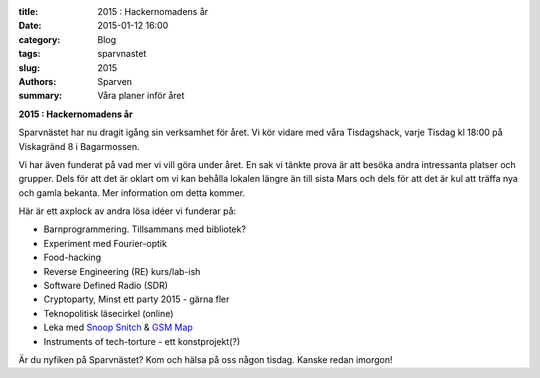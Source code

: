 :title: 2015 : Hackernomadens år
:date: 2015-01-12 16:00
:category: Blog
:tags: sparvnastet
:slug: 2015
:authors: Sparven
:summary: Våra planer inför året

**2015 : Hackernomadens år**

Sparvnästet har nu dragit igång sin verksamhet för året. Vi kör vidare
med våra Tisdagshack, varje Tisdag kl 18:00 på Viskagränd 8 i
Bagarmossen.

Vi har även funderat på vad mer vi vill göra under året. En sak vi
tänkte prova är att besöka andra intressanta platser och grupper. Dels
för att det är oklart om vi kan behålla lokalen längre än till sista
Mars och dels för att det är kul att träffa nya och gamla bekanta. Mer
information om detta kommer.

Här är ett axplock av andra lösa idéer vi funderar på:

* Barnprogrammering. Tillsammans med bibliotek?
* Experiment med Fourier-optik
* Food-hacking
* Reverse Engineering (RE) kurs/lab-ish
* Software Defined Radio (SDR)
* Cryptoparty, Minst ett party 2015 - gärna fler
* Teknopolitisk läsecirkel (online)
* Leka med `Snoop Snitch
  <https://opensource.srlabs.de/projects/snoopsnitch>`_ &
  `GSM Map
  <http://gsmmap.org/>`_
* Instruments of tech-torture - ett konstprojekt(?)


Är du nyfiken på Sparvnästet? Kom och hälsa på oss någon tisdag. Kanske redan imorgon!
